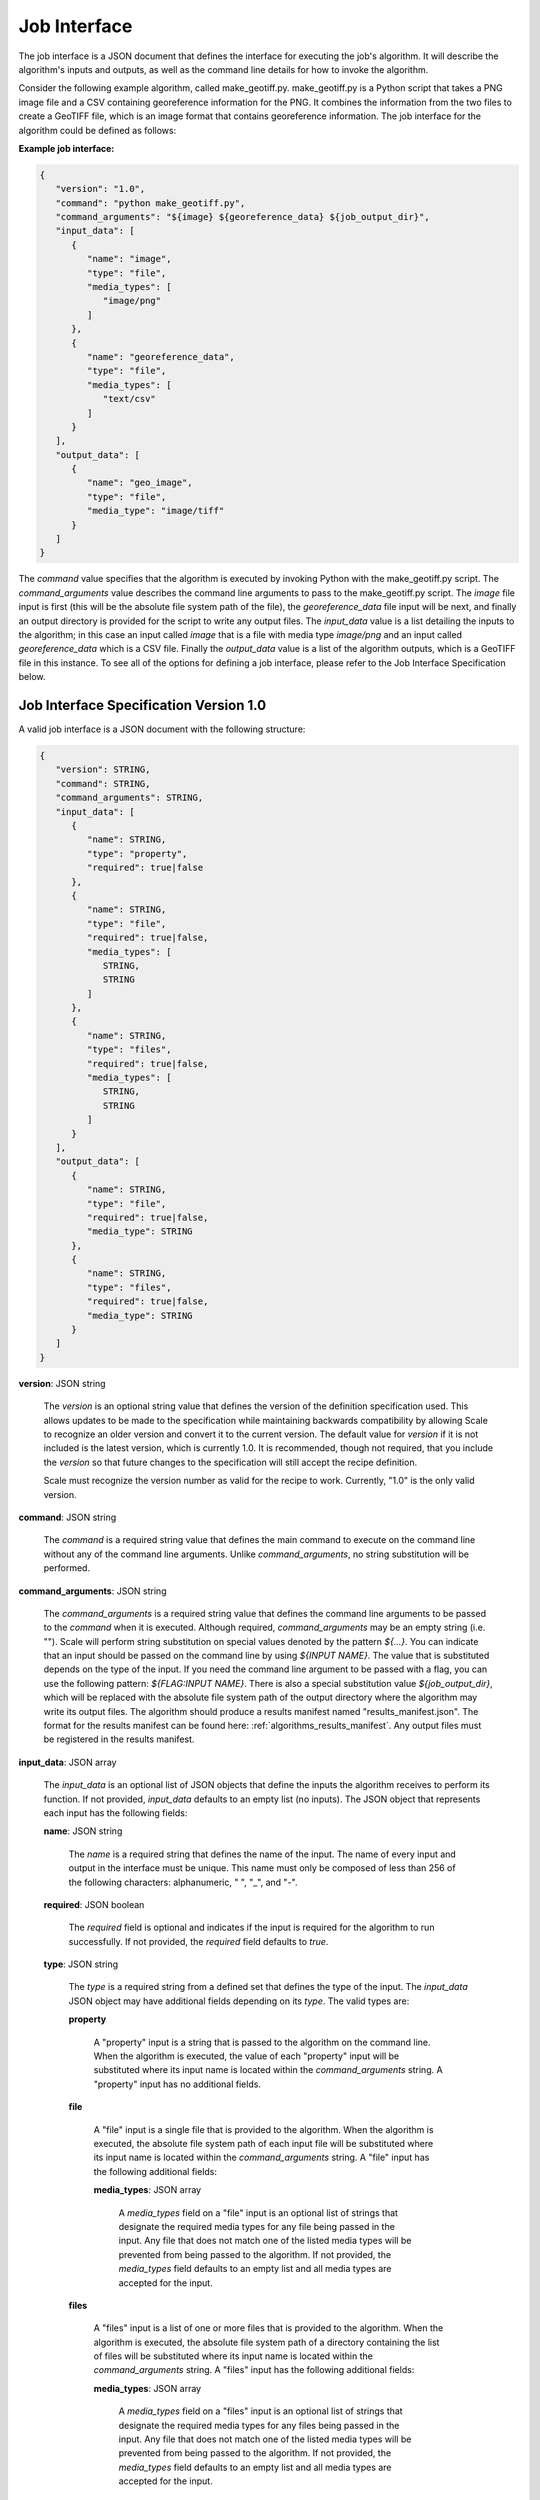 
.. _architecture_jobs_interface:

Job Interface
===============================================================================

The job interface is a JSON document that defines the interface for executing
the job's algorithm. It will describe the algorithm's inputs and outputs, as
well as the command line details for how to invoke the algorithm.

Consider the following example algorithm, called make_geotiff.py.
make_geotiff.py is a Python script that takes a PNG image file and a CSV
containing georeference information for the PNG. It combines the information
from the two files to create a GeoTIFF file, which is an image format that
contains georeference information. The job interface for the algorithm could be
defined as follows:

**Example job interface:**

.. code-block:: javascript

   {
      "version": "1.0",
      "command": "python make_geotiff.py",
      "command_arguments": "${image} ${georeference_data} ${job_output_dir}",
      "input_data": [
         {
            "name": "image",
            "type": "file",
            "media_types": [
               "image/png"
            ]
         },
         {
            "name": "georeference_data",
            "type": "file",
            "media_types": [
               "text/csv"
            ]
         }
      ],
      "output_data": [
         {
            "name": "geo_image",
            "type": "file",
            "media_type": "image/tiff"
         }
      ]
   }

The *command* value specifies that the algorithm is executed by invoking Python with the make_geotiff.py script. The
*command_arguments* value describes the command line arguments to pass to the make_geotiff.py script. The *image* file
input is first (this will be the absolute file system path of the file), the *georeference_data* file input will be
next, and finally an output directory is provided for the script to write any output files. The *input_data* value is a
list detailing the inputs to the algorithm; in this case an input called *image* that is a file with media type
*image/png* and an input called *georeference_data* which is a CSV file. Finally the *output_data* value is a list of
the algorithm outputs, which is a GeoTIFF file in this instance. To see all of the options for defining a job interface,
please refer to the Job Interface Specification below.

.. _architecture_jobs_interface_spec:

Job Interface Specification Version 1.0
-------------------------------------------------------------------------------

A valid job interface is a JSON document with the following structure:
 
.. code-block:: javascript

   {
      "version": STRING,
      "command": STRING,
      "command_arguments": STRING,
      "input_data": [
         {
            "name": STRING,
            "type": "property",
            "required": true|false
         },
         {
            "name": STRING,
            "type": "file",
            "required": true|false,
            "media_types": [
               STRING,
               STRING
            ]
         },
         {
            "name": STRING,
            "type": "files",
            "required": true|false,
            "media_types": [
               STRING,
               STRING
            ]
         }
      ],
      "output_data": [
         {
            "name": STRING,
            "type": "file",
            "required": true|false,
            "media_type": STRING
         },
         {
            "name": STRING,
            "type": "files",
            "required": true|false,
            "media_type": STRING
         }
      ]
   }

**version**: JSON string

    The *version* is an optional string value that defines the version of the definition specification used. This allows
    updates to be made to the specification while maintaining backwards compatibility by allowing Scale to recognize an
    older version and convert it to the current version. The default value for *version* if it is not included is the
    latest version, which is currently 1.0. It is recommended, though not required, that you include the *version* so
    that future changes to the specification will still accept the recipe definition.

    Scale must recognize the version number as valid for the recipe to work. Currently, "1.0" is the only valid version.

**command**: JSON string

    The *command* is a required string value that defines the main command to execute on the command line without any of
    the command line arguments. Unlike *command_arguments*, no string substitution will be performed.

**command_arguments**: JSON string

    The *command_arguments* is a required string value that defines the command line arguments to be passed to the
    *command* when it is executed. Although required, *command_arguments* may be an empty string (i.e. ""). Scale will
    perform string substitution on special values denoted by the pattern *${...}*. You can indicate that an input should
    be passed on the command line by using *${INPUT NAME}*. The value that is substituted depends on the type of the
    input. If you need the command line argument to be passed with a flag, you can use the following pattern:
    *${FLAG:INPUT NAME}*. There is also a special substitution value
    *${job_output_dir}*, which will be replaced with the absolute file system path of the output directory where the
    algorithm may write its output files. The algorithm should produce a results manifest named "results_manifest.json".
    The format for the results manifest can be found here: :ref:`algorithms_results_manifest`. Any output files must be
    registered in the results manifest.

**input_data**: JSON array

    The *input_data* is an optional list of JSON objects that define the inputs the algorithm receives to perform its
    function. If not provided, *input_data* defaults to an empty list (no inputs). The JSON object that represents each
    input has the following fields:

    **name**: JSON string

        The *name* is a required string that defines the name of the input. The name of every input and output in the
        interface must be unique. This name must only be composed of less than 256 of the following characters:
        alphanumeric, " ", "_", and "-".

    **required**: JSON boolean

        The *required* field is optional and indicates if the input is required for the algorithm to run successfully.
        If not provided, the *required* field defaults to *true*.

    **type**: JSON string

        The *type* is a required string from a defined set that defines the type of the input. The *input_data* JSON
        object may have additional fields depending on its *type*. The valid types are:

        **property**

            A "property" input is a string that is passed to the algorithm on the command line. When the algorithm is
            executed, the value of each "property" input will be substituted where its input name is located within
            the *command_arguments* string. A "property" input has no additional fields.

        **file**

            A "file" input is a single file that is provided to the algorithm. When the algorithm is executed, the
            absolute file system path of each input file will be substituted where its input name is located within the
            *command_arguments* string. A "file" input has the following additional fields:

            **media_types**: JSON array

                A *media_types* field on a "file" input is an optional list of strings that designate the required media
                types for any file being passed in the input. Any file that does not match one of the listed media types
                will be prevented from being passed to the algorithm. If not provided, the *media_types* field defaults
                to an empty list and all media types are accepted for the input.

        **files**

            A "files" input is a list of one or more files that is provided to the algorithm. When the algorithm is
            executed, the absolute file system path of a directory containing the list of files will be substituted
            where its input name is located within the *command_arguments* string. A "files" input has the following
            additional fields:

            **media_types**: JSON array

                A *media_types* field on a "files" input is an optional list of strings that designate the required
                media types for any files being passed in the input. Any file that does not match one of the listed
                media types will be prevented from being passed to the algorithm. If not provided, the *media_types*
                field defaults to an empty list and all media types are accepted for the input.

**output_data**: JSON array

    The *output_data* is an optional list of JSON objects that define the outputs the algorithm will produce as a result
    of its successful execution. If not provided, *output_data* defaults to an empty list (no outputs). The JSON object
    that represents each output has the following fields:

    **name**: JSON string

        The *name* is a required string that defines the name of the output. The name of every input and output in the
        interface must be unique. This name must only be composed of less than 256 of the following characters:
        alphanumeric, " ", "_", and "-".

    **required**: JSON boolean

        The *required* field is optional and indicates if the output is guaranteed to be produced by the algorithm on a
        **successful** run. If the algorithm may or may not product an output under normal conditions, the *required*
        field should be set to *false*. If not provided, the *required* field defaults to *true*.

    **type**: JSON string

        The *type* is a required string from a defined set that defines the type of the output. The *output_data* JSON
        object may have additional fields depending on its *type*. The valid types are:

        **file**

            A "file" output is a single file that is produced by the algorithm. A "file" output has the following
            additional fields:

            **media_type**: JSON string

                A *media_type* field on a "file" output is an optional string defining the media type of the file
                produced. If not provided, the media type of the file will be determined by Scale using the file
                extension as guidance.

        **files**

            A "files" output is a list of one or more files that are produced by the algorithm. A "files" output has the
            following additional fields:

            **media_type**: JSON string

                A *media_type* field on a "files" output is an optional string defining the media type of each file
                produced. If not provided, the media type of each file will be determined by Scale using the file
                extension as guidance.